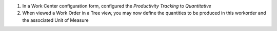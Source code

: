 
#. In a Work Center configuration form, configured the *Productivity Tracking*
   to *Quantitative*
#. When viewed a Work Order in a Tree view, you may now define the quantities
   to be produced in this workorder and the associated Unit of Measure
